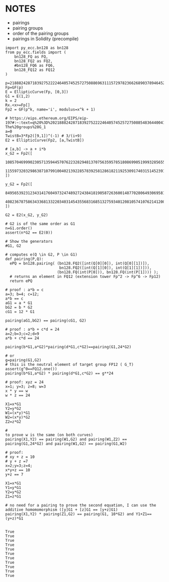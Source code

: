* NOTES
- pairings
- pairing groups
- order of the pairing groups
- pairings in Solidity (precompile)

#+BEGIN_SRC sage  :session . :exports both
import py_ecc.bn128 as bn128
from py_ecc.fields import (
    bn128_FQ as FQ,
    bn128_FQ2 as FQ2,
    #bn128_FQ6 as FQ6,
    bn128_FQ12 as FQ12
)

p=21888242871839275222246405745257275088696311157297823662689037894645226208583
Fp=GF(p)
E = EllipticCurve(Fp, [0,3])
G1 = E(1,2)
k = 2
Rx.<x>=Fp[]
Fp2 = GF(p^k, name='i', modulus=x^k + 1)

# https://eips.ethereum.org/EIPS/eip-197#:~:text=q%20%3D%2021888242871839275222246405745257275088548364400416034343698204186575808495617.-,Definition%20of%20the%20groups,-The%20groups%20G_1
a=0
TwistB=3*Fp2([9,1])^(-1) # 3/(i+9)
E2 = EllipticCurve(Fp2, [a,TwistB])

# [a,b] -> a + i*b
x_G2 = Fp2([
  10857046999023057135944570762232829481370756359578518086990519993285655852781,
  11559732032986387107991004021392285783925812861821192530917403151452391805634
])

y_G2 = Fp2([
  8495653923123431417604973247489272438418190587263600148770280649306958101930,
  4082367875863433681332203403145435568316851327593401208105741076214120093531
])

G2 = E2(x_G2, y_G2)

# G2 is of the same order as G1
n=G1.order()
assert(n*G2 == E2(0))

# Show the generators
#G1, G2

# computes e(Q \in G2, P \in G1)
def pairing(P,Q):
  ePQ = bn128.pairing( (bn128.FQ2([int(Q[0][0]), int(Q[0][1])]),
                        bn128.FQ2([int(Q[1][0]), int(Q[1][1])])),
                       (bn128.FQ(int(P[0])), bn128.FQ(int(P[1]))) );
  # returns an element in FQ12 (extension tower Fp^2 -> Fp^6 -> Fp12)
  return ePQ

# proof : a*b = c
a=3; b=4; c=12;
a*b == c
aG1 = a * G1
bG2 = b * G2
cG1 = 12 * G1

pairing(aG1,bG2) == pairing(cG1, G2)

# proof : a*b + c*d = 24
a=2;b=3;c=2;d=9
a*b + c*d == 24

pairing(b*G1,a*G2)*pairing(d*G1,c*G2)==pairing(G1,24*G2)

# or
g=pairing(G1,G2)
# this is the neutral element of target group FP12 ( G_T)
assert(g^0==FQ12.one())
pairing(b*G1,a*G2) * pairing(d*G1,c*G2) == g**24

# proof: xyz = 24
x=1; y=3; z=8; w=3
x * y == w
w * z == 24

X1=x*G1
Y2=y*G2
W1=(x*y)*G1
W2=(x*y)*G2
Z2=z*G2

#                                                                            to prove w is the same (on both curves)
pairing(X1,Y2) == pairing(W1,G2) and pairing(W1,Z2) == pairing(G1,24*G2) and pairing(W1,G2) == pairing(G1,W2)

# proof:
# xy + z = 10
# y + z =7
x=2;y=3;z=4;
x*y+z == 10
y+z == 7

X1=x*G1
Y1=y*G1
Y2=y*G2
Z1=z*G1

# no need for a pairing to prove the second equation, I can use the additive homomomorphism ([y]G1 + [z]G1 == [y+z]G1)
pairing(X1,Y2) * pairing(Z1,G2) == pairing(G1, 10*G2) and Y1+Z1==(y+z)*G1

#+END_SRC

#+RESULTS:
#+begin_example
True
True
True
True
True
True
True
True
True
True
True
#+end_example
